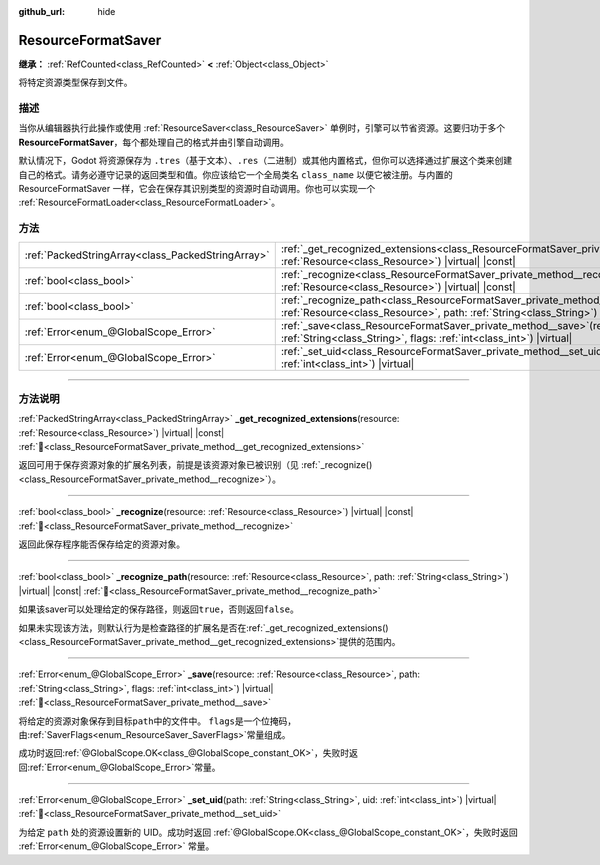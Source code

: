 :github_url: hide

.. DO NOT EDIT THIS FILE!!!
.. Generated automatically from Godot engine sources.
.. Generator: https://github.com/godotengine/godot/tree/4.4/doc/tools/make_rst.py.
.. XML source: https://github.com/godotengine/godot/tree/4.4/doc/classes/ResourceFormatSaver.xml.

.. _class_ResourceFormatSaver:

ResourceFormatSaver
===================

**继承：** :ref:`RefCounted<class_RefCounted>` **<** :ref:`Object<class_Object>`

将特定资源类型保存到文件。

.. rst-class:: classref-introduction-group

描述
----

当你从编辑器执行此操作或使用 :ref:`ResourceSaver<class_ResourceSaver>` 单例时，引擎可以节省资源。这要归功于多个 **ResourceFormatSaver**\ ，每个都处理自己的格式并由引擎自动调用。

默认情况下，Godot 将资源保存为 ``.tres``\ （基于文本）、\ ``.res``\ （二进制）或其他内置格式，但你可以选择通过扩展这个类来创建自己的格式。请务必遵守记录的返回类型和值。你应该给它一个全局类名 ``class_name`` 以便它被注册。与内置的 ResourceFormatSaver 一样，它会在保存其识别类型的资源时自动调用。你也可以实现一个 :ref:`ResourceFormatLoader<class_ResourceFormatLoader>`\ 。

.. rst-class:: classref-reftable-group

方法
----

.. table::
   :widths: auto

   +---------------------------------------------------+---------------------------------------------------------------------------------------------------------------------------------------------------------------------------------------------+
   | :ref:`PackedStringArray<class_PackedStringArray>` | :ref:`_get_recognized_extensions<class_ResourceFormatSaver_private_method__get_recognized_extensions>`\ (\ resource\: :ref:`Resource<class_Resource>`\ ) |virtual| |const|                  |
   +---------------------------------------------------+---------------------------------------------------------------------------------------------------------------------------------------------------------------------------------------------+
   | :ref:`bool<class_bool>`                           | :ref:`_recognize<class_ResourceFormatSaver_private_method__recognize>`\ (\ resource\: :ref:`Resource<class_Resource>`\ ) |virtual| |const|                                                  |
   +---------------------------------------------------+---------------------------------------------------------------------------------------------------------------------------------------------------------------------------------------------+
   | :ref:`bool<class_bool>`                           | :ref:`_recognize_path<class_ResourceFormatSaver_private_method__recognize_path>`\ (\ resource\: :ref:`Resource<class_Resource>`, path\: :ref:`String<class_String>`\ ) |virtual| |const|    |
   +---------------------------------------------------+---------------------------------------------------------------------------------------------------------------------------------------------------------------------------------------------+
   | :ref:`Error<enum_@GlobalScope_Error>`             | :ref:`_save<class_ResourceFormatSaver_private_method__save>`\ (\ resource\: :ref:`Resource<class_Resource>`, path\: :ref:`String<class_String>`, flags\: :ref:`int<class_int>`\ ) |virtual| |
   +---------------------------------------------------+---------------------------------------------------------------------------------------------------------------------------------------------------------------------------------------------+
   | :ref:`Error<enum_@GlobalScope_Error>`             | :ref:`_set_uid<class_ResourceFormatSaver_private_method__set_uid>`\ (\ path\: :ref:`String<class_String>`, uid\: :ref:`int<class_int>`\ ) |virtual|                                         |
   +---------------------------------------------------+---------------------------------------------------------------------------------------------------------------------------------------------------------------------------------------------+

.. rst-class:: classref-section-separator

----

.. rst-class:: classref-descriptions-group

方法说明
--------

.. _class_ResourceFormatSaver_private_method__get_recognized_extensions:

.. rst-class:: classref-method

:ref:`PackedStringArray<class_PackedStringArray>` **_get_recognized_extensions**\ (\ resource\: :ref:`Resource<class_Resource>`\ ) |virtual| |const| :ref:`🔗<class_ResourceFormatSaver_private_method__get_recognized_extensions>`

返回可用于保存资源对象的扩展名列表，前提是该资源对象已被识别（见 :ref:`_recognize()<class_ResourceFormatSaver_private_method__recognize>`\ ）。

.. rst-class:: classref-item-separator

----

.. _class_ResourceFormatSaver_private_method__recognize:

.. rst-class:: classref-method

:ref:`bool<class_bool>` **_recognize**\ (\ resource\: :ref:`Resource<class_Resource>`\ ) |virtual| |const| :ref:`🔗<class_ResourceFormatSaver_private_method__recognize>`

返回此保存程序能否保存给定的资源对象。

.. rst-class:: classref-item-separator

----

.. _class_ResourceFormatSaver_private_method__recognize_path:

.. rst-class:: classref-method

:ref:`bool<class_bool>` **_recognize_path**\ (\ resource\: :ref:`Resource<class_Resource>`, path\: :ref:`String<class_String>`\ ) |virtual| |const| :ref:`🔗<class_ResourceFormatSaver_private_method__recognize_path>`

如果该saver可以处理给定的保存路径，则返回\ ``true``\ ，否则返回\ ``false``\ 。

如果未实现该方法，则默认行为是检查路径的扩展名是否在\ :ref:`_get_recognized_extensions()<class_ResourceFormatSaver_private_method__get_recognized_extensions>`\ 提供的范围内。

.. rst-class:: classref-item-separator

----

.. _class_ResourceFormatSaver_private_method__save:

.. rst-class:: classref-method

:ref:`Error<enum_@GlobalScope_Error>` **_save**\ (\ resource\: :ref:`Resource<class_Resource>`, path\: :ref:`String<class_String>`, flags\: :ref:`int<class_int>`\ ) |virtual| :ref:`🔗<class_ResourceFormatSaver_private_method__save>`

将给定的资源对象保存到目标\ ``path``\ 中的文件中。 ``flags``\ 是一个位掩码，由\ :ref:`SaverFlags<enum_ResourceSaver_SaverFlags>`\ 常量组成。

成功时返回\ :ref:`@GlobalScope.OK<class_@GlobalScope_constant_OK>`\ ，失败时返回\ :ref:`Error<enum_@GlobalScope_Error>`\ 常量。

.. rst-class:: classref-item-separator

----

.. _class_ResourceFormatSaver_private_method__set_uid:

.. rst-class:: classref-method

:ref:`Error<enum_@GlobalScope_Error>` **_set_uid**\ (\ path\: :ref:`String<class_String>`, uid\: :ref:`int<class_int>`\ ) |virtual| :ref:`🔗<class_ResourceFormatSaver_private_method__set_uid>`

为给定 ``path`` 处的资源设置新的 UID。成功时返回 :ref:`@GlobalScope.OK<class_@GlobalScope_constant_OK>`\ ，失败时返回 :ref:`Error<enum_@GlobalScope_Error>` 常量。

.. |virtual| replace:: :abbr:`virtual (本方法通常需要用户覆盖才能生效。)`
.. |const| replace:: :abbr:`const (本方法无副作用，不会修改该实例的任何成员变量。)`
.. |vararg| replace:: :abbr:`vararg (本方法除了能接受在此处描述的参数外，还能够继续接受任意数量的参数。)`
.. |constructor| replace:: :abbr:`constructor (本方法用于构造某个类型。)`
.. |static| replace:: :abbr:`static (调用本方法无需实例，可直接使用类名进行调用。)`
.. |operator| replace:: :abbr:`operator (本方法描述的是使用本类型作为左操作数的有效运算符。)`
.. |bitfield| replace:: :abbr:`BitField (这个值是由下列位标志构成位掩码的整数。)`
.. |void| replace:: :abbr:`void (无返回值。)`
